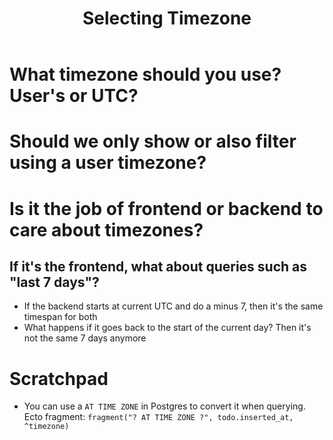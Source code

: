 #+title: Selecting Timezone

* What timezone should you use? User's or UTC?
* Should we only show or also filter using a user timezone?
* Is it the job of frontend or backend to care about timezones?
** If it's the frontend, what about queries such as "last 7 days"?
- If the backend starts at current UTC and do a minus 7, then it's the same timespan for both
- What happens if it goes back to the start of the current day? Then it's not the same 7 days anymore

* Scratchpad

- You can use a ~AT TIME ZONE~ in Postgres to convert it when querying. Ecto fragment: ~fragment("? AT TIME ZONE ?", todo.inserted_at, ^timezone)~
